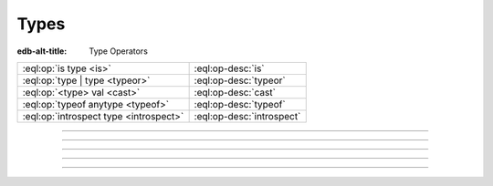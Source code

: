 .. _ref_std_type:


=====
Types
=====

:edb-alt-title: Type Operators


.. list-table::
    :class: funcoptable

    * - :eql:op:`is type <is>`
      - :eql:op-desc:`is`

    * - :eql:op:`type | type <typeor>`
      - :eql:op-desc:`typeor`

    * - :eql:op:`<type> val <cast>`
      - :eql:op-desc:`cast`

    * - :eql:op:`typeof anytype <typeof>`
      - :eql:op-desc:`typeof`

    * - :eql:op:`introspect type <introspect>`
      - :eql:op-desc:`introspect`


----------


.. eql:operator:: is: anytype is type -> bool
                      anytype is not type -> bool

    Type checking operator.

    Check if ``A`` is an instance of ``B`` or any of ``B``'s subtypes.

    Type-checking operators ``is`` and ``is not`` that
    test whether the left operand is of any of the types given by the
    comma-separated list of types provided as the right operand.

    Note that ``B`` is special and is not any kind of expression, so
    it does not in any way participate in the interactions of sets and
    longest common prefix rules.

    .. code-block:: edgeql-repl

        db> select 1 is int64;
        {true}

        db> select User is not SystemUser
        ... filter User.name = 'Alice';
        {true}

        db> select User is (Text | Named);
        {true, ..., true}  # one for every user instance


----------


.. eql:operator:: typeor: type | type -> type

    :index: poly polymorphism polymorphic queries nested shapes

    Type union operator.

    This operator is only valid in contexts where type checking is
    done. The most obvious use case is with the :eql:op:`is` and
    :eql:op:`is not <is>`. The operator allows to refer to a union of
    types in order to check whether a value is of any of these
    types.

    .. code-block:: edgeql-repl

        db> select User is (Text | Named);
        {true, ..., true}  # one for every user instance

    It can similarly be used when specifying a link target type. The
    same logic then applies: in order to be a valid link target the
    object must satisfy ``object is (A | B | C)``.

    .. code-block:: sdl
        :version-lt: 3.0

        abstract type Named {
            required property name -> str;
        }

        abstract type Text {
            required property body -> str;
        }

        type Item extending Named;

        type Note extending Text;

        type User extending Named {
            multi link stuff -> Named | Text;
        }

    .. code-block:: sdl

        abstract type Named {
            required name: str;
        }

        abstract type Text {
            required body: str;
        }

        type Item extending Named;

        type Note extending Text;

        type User extending Named {
            multi stuff: Named | Text;
        }

    With the above schema, the following would be valid:

    .. code-block:: edgeql-repl

        db> insert Item {name := 'cube'};
        {Object { id: <uuid>'...' }}
        db> insert Note {body := 'some reminder'};
        {Object { id: <uuid>'...' }}
        db> insert User {
        ...     name := 'Alice',
        ...     stuff := Note,  # all the notes
        ... };
        {Object { id: <uuid>'...' }}
        db> insert User {
        ...     name := 'Bob',
        ...     stuff := Item,  # all the items
        ... };
        {Object { id: <uuid>'...' }}
        db> select User {
        ...     name,
        ...     stuff: {
        ...         [is Named].name,
        ...         [is Text].body
        ...     }
        ... };
        {
            Object {
                name: 'Alice',
                stuff: {Object { name: {}, body: 'some reminder' }}
            },
            Object {
                name: 'Bob',
                stuff: {Object { name: 'cube', body: {} }}
            }
        }


-----------


.. eql:operator:: cast: < type > anytype -> anytype

    Type cast operator.

    A type cast operator converts the specified value to another value of
    the specified type:

    .. eql:synopsis::

        "<" <type> ">" <expression>

    The :eql:synopsis:`<type>` must be a valid :ref:`type expression
    <ref_eql_types>` denoting a non-abstract scalar or a container type.

    Type cast is a run-time operation.  The cast will succeed only if a
    type conversion was defined for the type pair, and if the source value
    satisfies the requirements of a target type. EdgeDB allows casting any
    scalar.

    It is illegal to cast one :eql:type:`Object` into another. The
    only way to construct a new :eql:type:`Object` is by using
    :eql:stmt:`insert`. However, the :eql:op:`type intersection
    <isintersect>` can be used to achieve an effect similar to
    casting for Objects.

    When a cast is applied to an expression of a known type, it represents a
    run-time type conversion. The cast will succeed only if a suitable type
    conversion operation has been defined.

    Examples:

    .. code-block:: edgeql-repl

        db> # cast a string literal into an integer
        ... select <int64>"42";
        {42}

        db> # cast an array of integers into an array of str
        ... select <array<str>>[1, 2, 3];
        {['1', '2', '3']}

        db> # cast an issue number into a string
        ... select <str>example::Issue.number;
        {'142'}

    Casts also work for converting tuples or declaring different tuple
    element names for convenience.

    .. code-block:: edgeql-repl

        db> select <tuple<int64, str>>(1, 3);
        {[1, '3']}

        db> with
        ...     # a test tuple set, that could be a result of
        ...     # some other computation
        ...     stuff := (1, 'foo', 42)
        ... select (
        ...     # cast the tuple into something more convenient
        ...     <tuple<a: int64, name: str, b: int64>>stuff
        ... ).name;  # access the 'name' element
        {'foo'}


    An important use of *casting* is in defining the type of an empty
    set ``{}``, which can be required for purposes of type disambiguation.

    .. code-block:: edgeql

        with module example
        select Text {
            name :=
                Text[is Issue].name IF Text is Issue ELSE
                <str>{},
                # the cast to str is necessary here, because
                # the type of the computed expression must be defined
            body,
        };

    Casting empty sets is also the only situation where casting into an
    :eql:type:`Object` is valid:

    .. code-block:: edgeql

        with module example
        select User {
            name,
            friends := <User>{}
            # the cast is the only way to indicate that the
            # computed link 'friends' is supposed to refer to
            # a set of Users
        };

    For more information about casting between different types consult
    the :ref:`casting table <ref_eql_casts_table>`.


-----------


.. eql:operator:: typeof: typeof anytype -> type

    :index: type introspect introspection

    Static type inference operator.

    This operator converts an expression into a type, which can be
    used with :eql:op:`is`, :eql:op:`is not<is>`, and
    :eql:op:`introspect`.

    Currently, ``typeof`` operator only supports :ref:`scalars
    <ref_datamodel_scalar_types>` and :ref:`objects
    <ref_datamodel_object_types>`, but **not** the :ref:`collections
    <ref_datamodel_collection_types>` as a valid operand.

    Consider the following types using links and properties with names
    that don't indicate their respective target types:

    .. code-block:: sdl
        :version-lt: 3.0

        type Foo {
            property bar -> int16;
            link baz -> Bar;
        }

        type Bar extending Foo;

    .. code-block:: sdl

        type Foo {
            bar: int16;
            baz: Bar;
        }

        type Bar extending Foo;

    We can use ``typeof`` to determine if certain expression has the
    same type as the property ``bar``:

    .. code-block:: edgeql-repl

        db> insert Foo { bar := 1 };
        {Object { id: <uuid>'...' }}
        db> select (Foo.bar / 2) is typeof Foo.bar;
        {false}

    To determine the actual resulting type of an expression we can
    use :eql:op:`introspect`:

    .. code-block:: edgeql-repl

        db> select introspect (typeof Foo.bar).name;
        {'std::int16'}
        db> select introspect (typeof (Foo.bar / 2)).name;
        {'std::float64'}

    Similarly, we can use ``typeof`` to discriminate between the
    different ``Foo`` objects that can and cannot be targets of link
    ``baz``:

    .. code-block:: edgeql-repl

        db> insert Bar { bar := 2 };
        {Object { id: <uuid>'...' }}
        db> select Foo {
        ...     bar,
        ...     can_be_baz := Foo is typeof Foo.baz
        ... };
        {
            Object { bar: 1, can_be_baz: false },
            Object { bar: 2, can_be_baz: true }
        }


-----------


.. eql:operator:: introspect: introspect type -> schema::Type

    :index: type typeof introspection

    Static type introspection operator.

    This operator returns the :ref:`introspection type
    <ref_datamodel_introspection>` corresponding to type provided as
    operand. It works well in combination with :eql:op:`typeof`.

    Currently, the ``introspect`` operator only supports :ref:`scalar
    types <ref_datamodel_scalar_types>` and :ref:`object types
    <ref_datamodel_object_types>`, but **not** the :ref:`collection
    types <ref_datamodel_collection_types>` as a valid operand.

    Consider the following types using links and properties with names
    that don't indicate their respective target types:

    .. code-block:: sdl
        :version-lt: 3.0

        type Foo {
            property bar -> int16;
            link baz -> Bar;
        }

        type Bar extending Foo;

    .. code-block:: sdl

        type Foo {
            bar: int16;
            baz: Bar;
        }

        type Bar extending Foo;

    .. code-block:: edgeql-repl

        db> select (introspect int16).name;
        {'std::int16'}
        db> select (introspect Foo).name;
        {'default::Foo'}
        db> select (introspect typeof Foo.bar).name;
        {'std::int16'}

    .. note::

        For any :ref:`object type <ref_datamodel_object_types>`
        ``SomeType`` the expressions ``introspect SomeType`` and
        ``introspect typeof SomeType`` are equivalent as the object
        type name is syntactically identical to the *expression*
        denoting the set of those objects.

    There's an important difference between the combination of
    ``introspect typeof SomeType`` and ``SomeType.__type__``
    expressions when used with objects. ``introspect typeof SomeType``
    is statically evaluated and does not take in consideration the
    actual objects contained in the ``SomeType`` set. Conversely,
    ``SomeType.__type__`` is the actual set of all the types reachable
    from all the ``SomeType`` objects. Due to inheritance statically
    inferred types and actual types may not be the same (although the
    actual types will always be a subtype of the statically inferred
    types):

    .. code-block:: edgeql-repl

        db> # first let's make sure we don't have any Foo objects
        ... delete Foo;
        { there may be some deleted objects here }
        db> select (introspect typeof Foo).name;
        {'default::Foo'}
        db> select Foo.__type__.name;
        {}
        db> # let's add an object of type Foo
        ... insert Foo;
        {Object { id: <uuid>'...' }}
        db> # Bar is also of type Foo
        ... insert Bar;
        {Object { id: <uuid>'...' }}
        db> select (introspect typeof Foo).name;
        {'default::Foo'}
        db> select Foo.__type__.name;
        {'default::Bar', 'default::Foo'}
